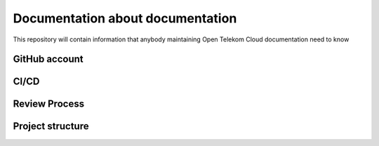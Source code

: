 =================================
Documentation about documentation
=================================

This repository will contain information that anybody maintaining Open Telekom
Cloud documentation need to know

GitHub account
==============

CI/CD
=====

Review Process
==============

Project structure
=================
